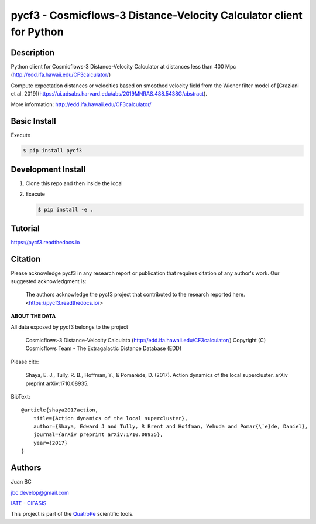 pycf3 - Cosmicflows-3 Distance-Velocity Calculator client for Python
====================================================================

.. image:: https://travis-ci.org/quatrope/pycf3.svg?branch=master
    :target: https://travis-ci.org/quatrope/pycf3
    :alt: Build Status

.. image:: https://readthedocs.org/projects/pycf3/badge/?version=latest
    :target: https://pycf3.readthedocs.io/en/latest/?badge=latest
    :alt: ReadTheDocs.org

.. image:: https://img.shields.io/badge/License-BSD3-blue.svg
   :target: https://tldrlegal.com/license/bsd-3-clause-license-(revised)
   :alt: License

.. image:: https://img.shields.io/badge/python-3.7+-blue.svg
   :target: https://badge.fury.io/py/pycf3
   :alt: Python 3.7+


Description
-----------

Python client for Cosmicflows-3 Distance-Velocity Calculator at distances less
than 400 Mpc (http://edd.ifa.hawaii.edu/CF3calculator/)

Compute expectation distances or velocities based on smoothed velocity field
from the Wiener filter model of
[Graziani et al. 2019](https://ui.adsabs.harvard.edu/abs/2019MNRAS.488.5438G/abstract).

More information: http://edd.ifa.hawaii.edu/CF3calculator/


Basic Install
-------------

Execute

.. code-block:: bash

    $ pip install pycf3


Development Install
--------------------

1.  Clone this repo and then inside the local
2.  Execute

    .. code-block:: bash

        $ pip install -e .

Tutorial
--------

https://pycf3.readthedocs.io


Citation
--------

Please acknowledge pycf3 in any research report or publication that requires citation of any author's work.
Our suggested acknowledgment is:

    The authors acknowledge the pycf3 project that contributed to the research reported here. <https://pycf3.readthedocs.io/>


**ABOUT THE DATA**

All data exposed by pycf3 belongs to the project

    Cosmicflows-3 Distance-Velocity Calculato (http://edd.ifa.hawaii.edu/CF3calculator/)
    Copyright (C) Cosmicflows Team - The Extragalactic Distance Database (EDD)

Please cite:

    Shaya, E. J., Tully, R. B., Hoffman, Y., & Pomarède, D. (2017). Action dynamics
    of the local supercluster. arXiv preprint arXiv:1710.08935.

BibText::

    @article{shaya2017action,
        title={Action dynamics of the local supercluster},
        author={Shaya, Edward J and Tully, R Brent and Hoffman, Yehuda and Pomar{\`e}de, Daniel},
        journal={arXiv preprint arXiv:1710.08935},
        year={2017}
    }


Authors
-------

Juan BC

jbc.develop@gmail.com

`IATE <http://iate.oac.uncor.edu/>`_ - `CIFASIS <https://www.cifasis-conicet.gov.ar/>`_

This project is part of the `QuatroPe <https://github.com/quatrope>`_ scientific
tools.
